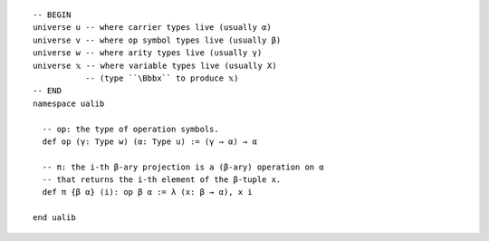 ::

  -- BEGIN
  universe u -- where carrier types live (usually α)
  universe v -- where op symbol types live (usually β)
  universe w -- where arity types live (usually γ)
  universe 𝕩 -- where variable types live (usually X)
             -- (type ``\Bbbx`` to produce 𝕩)
  -- END
  namespace ualib
  
    -- op: the type of operation symbols.
    def op (γ: Type w) (α: Type u) := (γ → α) → α
  
    -- π: the i-th β-ary projection is a (β-ary) operation on α
    -- that returns the i-th element of the β-tuple x.
    def π {β α} (i): op β α := λ (x: β → α), x i
    
  end ualib
